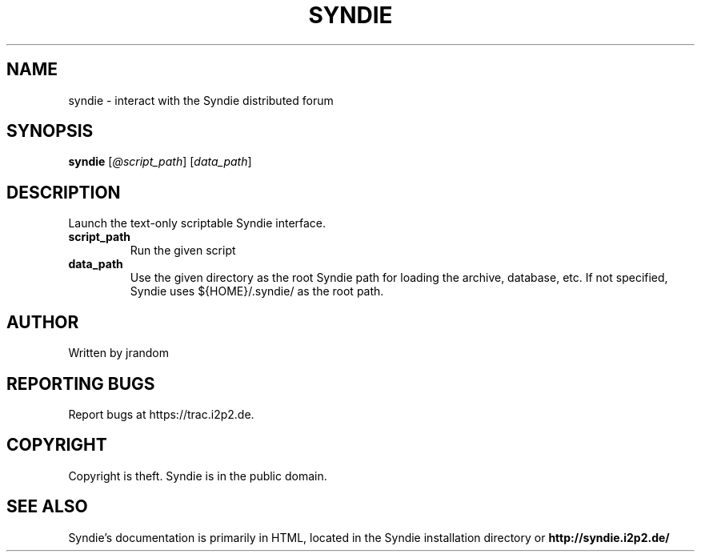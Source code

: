 .TH SYNDIE "1" "July 2012" "syndie" "User Commands"
.SH NAME
syndie \- interact with the Syndie distributed forum
.SH SYNOPSIS
.B syndie
[\fI@script_path\fR] [\fIdata_path\fR]
.br
.SH DESCRIPTION
.PP
Launch the text-only scriptable Syndie interface.
.TP
\fBscript_path\fR
Run the given script
.TP
\fBdata_path\fR
Use the given directory as the root Syndie path for
loading the archive, database, etc.  If not specified,
Syndie uses ${HOME}/.syndie/ as the root path.
.SH AUTHOR
Written by jrandom
.SH "REPORTING BUGS"
Report bugs at https://trac.i2p2.de.
.SH COPYRIGHT
Copyright is theft.  Syndie is in the public domain.
.br
.SH "SEE ALSO"
Syndie's documentation is primarily in HTML, located in the
Syndie installation directory or
.B http://syndie.i2p2.de/
